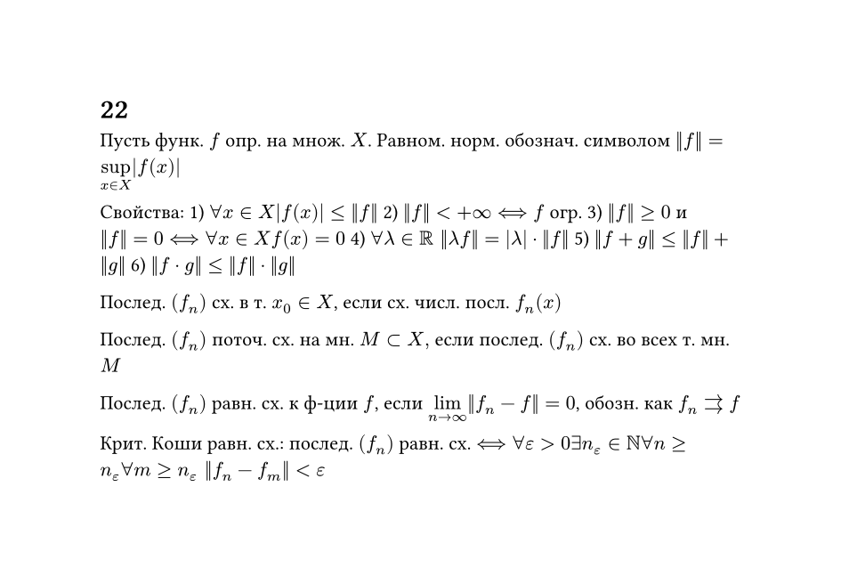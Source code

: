 #set page(width: 12cm, height: auto)
#set text(size: 10pt)
#text(size: 0.8em)[

#heading(level: 1)[22]
Пусть функ. $f$ опр. на множ. $X$. Равном. норм. обознач. символом $||f|| = limits(sup)_(x in X) |f(x)|$

Свойства: 
1) $forall x in X abs(f(x)) <= ||f||$ 
2) $||f|| < +infinity <==> f$ огр. 
3) $||f||>=0$ и $||f|| = 0 <==> forall x in X f(x) = 0$
4) $forall lambda in RR ||lambda f|| = abs(lambda) dot ||f||$
5) $||f+g|| <= ||f|| + ||g||$
6) $||f dot g|| <= ||f|| dot ||g||$

Послед. $(f_n)$ сх. в т. $x_0 in X$, если сх. числ. посл. $f_n (x)$
  
Послед. $(f_n)$ поточ. сх. на мн. $M subset X, $ если послед. $(f_n)$ сх. во всех т. мн. $M$

Послед. $(f_n)$ равн. сх. к ф-ции $f$, если $limits(lim)_(n -> infinity) ||f_n - f|| = 0$, обозн. как $f_n arrows f$

Крит. Коши равн. сх.: послед. $(f_n)$ равн. сх. $<==> forall epsilon > 0 exists n_(epsilon) in NN forall n >= n_(epsilon) forall m >= n_(epsilon) ||f_n - f_m|| < epsilon$ 
]

